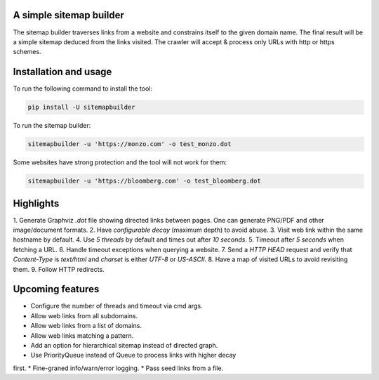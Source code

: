 A simple sitemap builder
========================

The sitemap builder traverses links from a website and constrains itself to
the given domain name. The final result will be a simple sitemap deduced
from the links visited. The crawler will accept & process only URLs with
http or https schemes.

Installation and usage
======================

To run the following command to install the tool:

.. code-block:: bash

    pip install -U sitemapbuilder

To run the sitemap builder:

.. code-block:: bash

    sitemapbuilder -u 'https://monzo.com' -o test_monzo.dot

Some websites have strong protection and the tool will not work for them:

.. code-block:: bash

    sitemapbuilder -u 'https://bloomberg.com' -o test_bloomberg.dot

Highlights
==========

1. Generate Graphviz `.dot` file showing directed links between pages. One
can generate PNG/PDF and other image/document formats.
2. Have `configurable decay` (maximum depth) to avoid abuse.
3. Visit web link within the same hostname by default.
4. Use `5 threads` by default and times out after `10 seconds`.
5. Timeout after `5 seconds` when fetching a URL.
6. Handle timeout exceptions when querying a website.
7. Send a `HTTP HEAD` request and verify that `Content-Type` is `text/html`
and `charset` is either `UTF-8` or `US-ASCII`.
8. Have a map of visited URLs to avoid revisiting them.
9. Follow HTTP redirects.

Upcoming features
=================
* Configure the number of threads and timeout via cmd args.
* Allow web links from all subdomains.
* Allow web links from a list of domains.
* Allow web links matching a pattern.
* Add an option for hierarchical sitemap instead of directed graph.
* Use PriorityQueue instead of Queue to process links with higher decay
first.
* Fine-graned info/warn/error logging.
* Pass seed links from a file.
